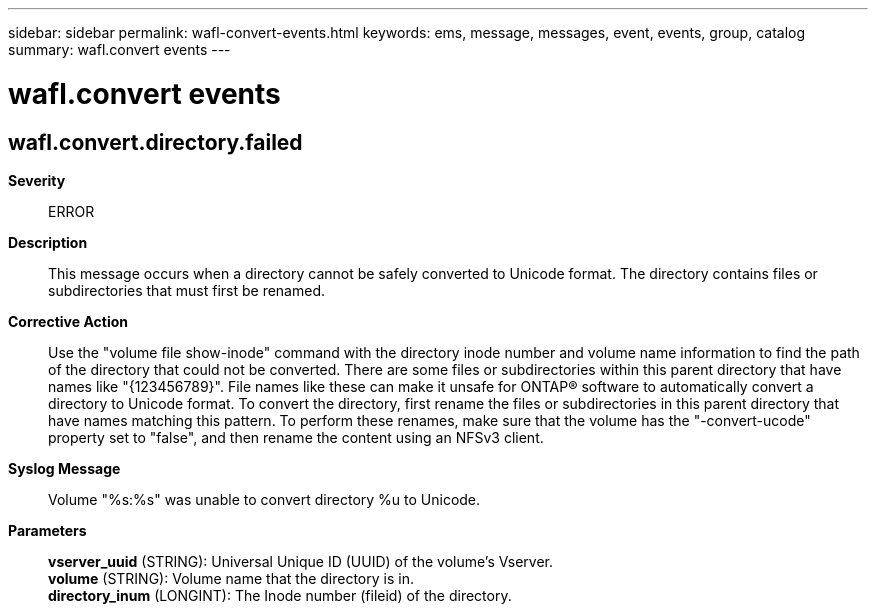---
sidebar: sidebar
permalink: wafl-convert-events.html
keywords: ems, message, messages, event, events, group, catalog
summary: wafl.convert events
---

= wafl.convert events
:toclevels: 1
:hardbreaks:
:nofooter:
:icons: font
:linkattrs:
:imagesdir: ./media/

== wafl.convert.directory.failed
*Severity*::
ERROR
*Description*::
This message occurs when a directory cannot be safely converted to Unicode format. The directory contains files or subdirectories that must first be renamed.
*Corrective Action*::
Use the "volume file show-inode" command with the directory inode number and volume name information to find the path of the directory that could not be converted. There are some files or subdirectories within this parent directory that have names like "{123456789}". File names like these can make it unsafe for ONTAP(R) software to automatically convert a directory to Unicode format. To convert the directory, first rename the files or subdirectories in this parent directory that have names matching this pattern. To perform these renames, make sure that the volume has the "-convert-ucode" property set to "false", and then rename the content using an NFSv3 client.
*Syslog Message*::
Volume "%s:%s" was unable to convert directory %u to Unicode.
*Parameters*::
*vserver_uuid* (STRING): Universal Unique ID (UUID) of the volume's Vserver.
*volume* (STRING): Volume name that the directory is in.
*directory_inum* (LONGINT): The Inode number (fileid) of the directory.
